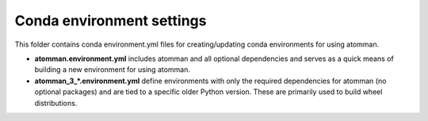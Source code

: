 Conda environment settings
--------------------------

This folder contains conda environment.yml files for creating/updating conda
environments for using atomman.

- **atomman.environment.yml** includes atomman and all optional dependencies
  and serves as a quick means of building a new environment for using atomman.

- **atomman_3_*.environment.yml** define environments with only the required
  dependencies for atomman (no optional packages) and are tied to a specific
  older Python version.  These are primarily used to build wheel distributions.



